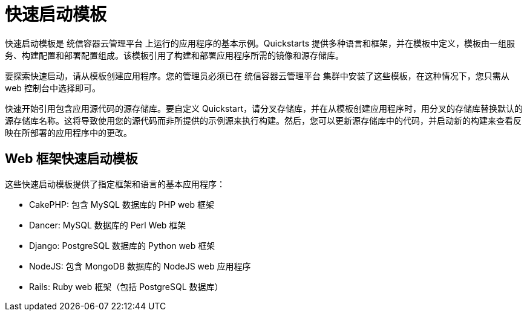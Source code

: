 // Module included in the following assemblies:
//
// * openshift_images/using-templates.adoc

[id="templates-quickstart_{context}"]
= 快速启动模板

快速启动模板是 统信容器云管理平台 上运行的应用程序的基本示例。Quickstarts 提供多种语言和框架，并在模板中定义，模板由一组服务、构建配置和部署配置组成。该模板引用了构建和部署应用程序所需的镜像和源存储库。

要探索快速启动，请从模板创建应用程序。您的管理员必须已在 统信容器云管理平台 集群中安装了这些模板，在这种情况下，您只需从 web 控制台中选择即可。

快速开始引用包含应用源代码的源存储库。要自定义 Quickstart，请分叉存储库，并在从模板创建应用程序时，用分叉的存储库替换默认的源存储库名称。这将导致使用您的源代码而非所提供的示例源来执行构建。然后，您可以更新源存储库中的代码，并启动新的构建来查看反映在所部署的应用程序中的更改。

[id="templates-quickstart-web-framework_{context}"]
== Web 框架快速启动模板

这些快速启动模板提供了指定框架和语言的基本应用程序：

* CakePHP: 包含 MySQL 数据库的 PHP web 框架
* Dancer: MySQL 数据库的 Perl Web 框架
* Django: PostgreSQL 数据库的 Python web 框架
* NodeJS: 包含 MongoDB 数据库的 NodeJS web 应用程序
* Rails: Ruby web 框架（包括 PostgreSQL 数据库）



//* CakePHP: a PHP web framework (includes a MySQL database)
//** link:https://github.com/openshift/origin/tree/master/examples/quickstarts/cakephp-mysql.json[Template definition]
//** link:https://github.com/sclorg/cakephp-ex[Source repository]
//* Dancer: a Perl web framework (includes a MySQL database)
//** link:https://github.com/openshift/origin/tree/master/examples/quickstarts/dancer-mysql.json[Template definition]
//** link:https://github.com/sclorg/dancer-ex[Source repository]
//* Django: a Python web framework (includes a PostgreSQL database)
//** link:https://github.com/openshift/origin/tree/master/examples/quickstarts/django-postgresql.json[Template definition]
//** link:https://github.com/sclorg/django-ex[Source repository]
//* NodeJS: a NodeJS web application (includes a MongoDB database)
//** link:https://github.com/openshift/origin/tree/master/examples/quickstarts/nodejs-mongodb.json[Template definition]
//** link:https://github.com/sclorg/nodejs-ex[Source repository]
//* Rails: a Ruby web framework (includes a PostgreSQL database)
//** link:https://github.com/openshift/origin/tree/master/examples/quickstarts/rails-postgresql.json[Template definition]
//** link:https://github.com/sclorg/rails-ex[Source repository]
